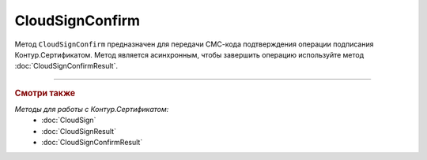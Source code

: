 CloudSignConfirm
================

Метод ``CloudSignConfirm`` предназначен для передачи СМС-кода подтверждения операции подписания Контур.Сертификатом. Метод является асинхронным, чтобы завершить операцию используйте метод :doc:`CloudSignConfirmResult`.

.. http:post:: /CloudSignConfirm

	:queryparam token: идентификатор операции подписания Контур.Сертификатом. Результат вызова пары методов :doc:`CloudSign` и :doc:`CloudSignResult`.
	:queryparam confirmationCode: СМС-код подтверждения операции подписания Контур.Сертификатом.
	:queryparam locationPreference: способ, которым вернется результат подписания. Может принимать значения:

		- ``Content`` — байтовое представление. Является значением по умолчанию.
		- ``Reference`` — путь на полке. Подробнее про полку в описании метода :doc:`ShelfUpload`.

	:requestheader Authorization: данные, необходимые для :doc:`авторизации <../Authorization>`.

	:statuscode 200: операция успешно завершена.
	:statuscode 401: в запросе отсутствует HTTP-заголовок ``Authorization`` или в этом заголовке содержатся некорректные авторизационные данные.
	:statuscode 405: используется неподходящий HTTP-метод.
	:statuscode 409: зависит от значения заголовка ``X-Diadoc-ErrorCode``:

					- ``CloudCrypt.BadConfirmationCode`` - указан неверный код подтверждения,
					- ``CloudCrypt.ExpiredRequest`` - истек срок действия кода подтверждения.
	
	:statuscode 500: при обработке запроса возникла непредвиденная ошибка.

	:response Body: Тело ответа содержит идентификатор операции ``taskId`` в структуре :doc:`../proto/AsyncMethodResult`. По этому идентификатору с помощью метода :doc:`CloudSignConfirmResult` можно узнать результат обработки запроса.

----

.. rubric:: Смотри также

*Методы для работы с Контур.Сертификатом:*
	- :doc:`CloudSign`
	- :doc:`CloudSignResult`
	- :doc:`CloudSignConfirmResult`
